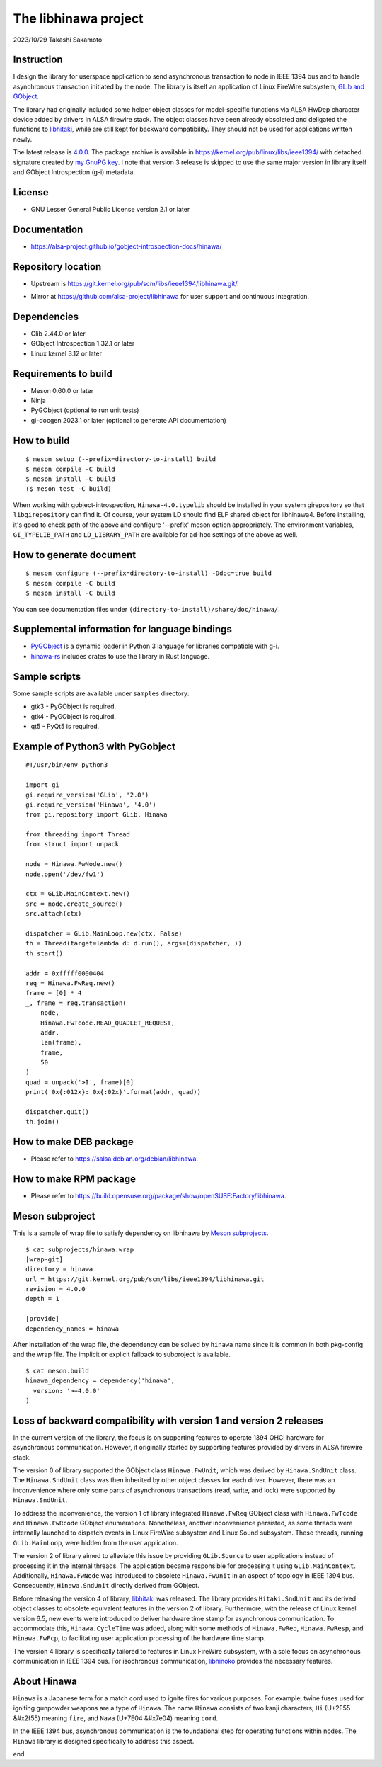 =====================
The libhinawa project
=====================

2023/10/29
Takashi Sakamoto

Instruction
===========

I design the library for userspace application to send asynchronous transaction to node in
IEEE 1394 bus and to handle asynchronous transaction initiated by the node. The library is
itself an application of Linux FireWire subsystem,
`GLib and GObject <https://gitlab.gnome.org/GNOME/glib>`_.

The library had originally included some helper object classes for model-specific functions
via ALSA HwDep character device added by drivers in ALSA firewire stack. The object classes have
been already obsoleted and deligated the functions to
`libhitaki <https://github.com/alsa-project/libhitaki>`_, while are still kept for backward
compatibility. They should not be used for applications written newly.

The latest release is `4.0.0 <https://git.kernel.org/pub/scm/libs/ieee1394/libhinawa.git/tag/?h=4.0.0>`_.
The package archive is available in `<https://kernel.org/pub/linux/libs/ieee1394/>`_ with detached
signature created by `my GnuPG key <https://git.kernel.org/pub/scm/docs/kernel/pgpkeys.git/tree/keys/B5A586C7D66FD341.asc>`_.
I note that version 3 release is skipped to use the same major version in library itself and
GObject Introspection (g-i) metadata.

License
=======

- GNU Lesser General Public License version 2.1 or later

Documentation
=============

- `<https://alsa-project.github.io/gobject-introspection-docs/hinawa/>`_

Repository location
===================

- Upstream is `<https://git.kernel.org/pub/scm/libs/ieee1394/libhinawa.git/>`_.
* Mirror at `<https://github.com/alsa-project/libhinawa>`_ for user support and continuous
  integration.

Dependencies
============

- Glib 2.44.0 or later
- GObject Introspection 1.32.1 or later
- Linux kernel 3.12 or later

Requirements to build
=====================

- Meson 0.60.0 or later
- Ninja
- PyGObject (optional to run unit tests)
- gi-docgen 2023.1 or later (optional to generate API documentation)

How to build
============

::

    $ meson setup (--prefix=directory-to-install) build
    $ meson compile -C build
    $ meson install -C build
    ($ meson test -C build)

When working with gobject-introspection, ``Hinawa-4.0.typelib`` should be
installed in your system girepository so that ``libgirepository`` can find
it. Of course, your system LD should find ELF shared object for libhinawa4.
Before installing, it's good to check path of the above and configure
'--prefix' meson option appropriately. The environment variables,
``GI_TYPELIB_PATH`` and ``LD_LIBRARY_PATH`` are available for ad-hoc settings
of the above as well.

How to generate document
========================

::

    $ meson configure (--prefix=directory-to-install) -Ddoc=true build
    $ meson compile -C build
    $ meson install -C build

You can see documentation files under ``(directory-to-install)/share/doc/hinawa/``.

Supplemental information for language bindings
==============================================

* `PyGObject <https://pygobject.readthedocs.io/>`_ is a dynamic loader in Python 3 language for
  libraries compatible with g-i.
* `hinawa-rs <https://git.kernel.org/pub/scm/libs/ieee1394/hinawa-rs.git>`_ includes crates to
  use the library in Rust language.

Sample scripts
==============

Some sample scripts are available under ``samples`` directory:

- gtk3 - PyGObject is required.
- gtk4 - PyGObject is required.
- qt5 - PyQt5 is required.

Example of Python3 with PyGobject
=================================

::

    #!/usr/bin/env python3

    import gi
    gi.require_version('GLib', '2.0')
    gi.require_version('Hinawa', '4.0')
    from gi.repository import GLib, Hinawa

    from threading import Thread
    from struct import unpack

    node = Hinawa.FwNode.new()
    node.open('/dev/fw1')

    ctx = GLib.MainContext.new()
    src = node.create_source()
    src.attach(ctx)

    dispatcher = GLib.MainLoop.new(ctx, False)
    th = Thread(target=lambda d: d.run(), args=(dispatcher, ))
    th.start()

    addr = 0xfffff0000404
    req = Hinawa.FwReq.new()
    frame = [0] * 4
    _, frame = req.transaction(
        node,
        Hinawa.FwTcode.READ_QUADLET_REQUEST,
        addr,
        len(frame),
        frame,
        50
    )
    quad = unpack('>I', frame)[0]
    print('0x{:012x}: 0x{:02x}'.format(addr, quad))

    dispatcher.quit()
    th.join()

How to make DEB package
=======================

- Please refer to `<https://salsa.debian.org/debian/libhinawa>`_.

How to make RPM package
=======================

- Please refer to `<https://build.opensuse.org/package/show/openSUSE:Factory/libhinawa>`_.

Meson subproject
================

This is a sample of wrap file to satisfy dependency on libhinawa by
`Meson subprojects <https://mesonbuild.com/Subprojects.html>`_.

::

    $ cat subprojects/hinawa.wrap
    [wrap-git]
    directory = hinawa
    url = https://git.kernel.org/pub/scm/libs/ieee1394/libhinawa.git
    revision = 4.0.0
    depth = 1
    
    [provide]
    dependency_names = hinawa

After installation of the wrap file, the dependency can be solved by ``hinawa`` name since it is
common in both pkg-config and the wrap file. The implicit or explicit fallback to subproject is
available.

::

    $ cat meson.build
    hinawa_dependency = dependency('hinawa',
      version: '>=4.0.0'
    )

Loss of backward compatibility with version 1 and version 2 releases
====================================================================

In the current version of the library, the focus is on supporting features to operate 1394 OHCI
hardware for asynchronous communication. However, it originally started by supporting features
provided by drivers in ALSA firewire stack.

The version 0 of library supported the GObject class ``Hinawa.FwUnit``, which was derived by
``Hinawa.SndUnit`` class. The ``Hinawa.SndUnit`` class was then inherited by other object classes
for each driver. However, there was an inconvenience where only some parts of asynchronous
transactions (read, write, and lock) were supported by ``Hinawa.SndUnit``.

To address the inconvenience, the version 1 of library integrated ``Hinawa.FwReq`` GObject class
with ``Hinawa.FwTcode`` and ``Hinawa.FwRcode`` GObject enumerations. Nonetheless, another
inconvenience persisted, as some threads were internally launched to dispatch events in Linux
FireWire subsystem and Linux Sound subsystem. These threads, running ``GLib.MainLoop``, were
hidden from the user application.

The version 2 of library aimed to alleviate this issue by providing ``GLib.Source`` to user
applications instead of processing it in the internal threads. The application became responsible
for processing it using ``GLib.MainContext``. Additionally, ``Hinawa.FwNode`` was introduced to
obsolete ``Hinawa.FwUnit`` in an aspect of topology in IEEE 1394 bus. Consequently,
``Hinawa.SndUnit`` directly derived from GObject.

Before releasing the version 4 of library, `libhitaki <https://github.com/alsa-project/libhitaki>`_
was released. The library provides ``Hitaki.SndUnit`` and its derived object classes to obsolete
equivalent features in the version 2 of library. Furthermore, with the release of Linux kernel
version 6.5, new events were introduced to deliver hardware time stamp for asynchronous
communication. To accommodate this, ``Hinawa.CycleTime`` was added, along with some methods of
``Hinawa.FwReq``, ``Hinawa.FwResp``, and ``Hinawa.FwFcp``, to facilitating user application
processing of the hardware time stamp.

The version 4 library is specifically tailored to features in Linux FireWire subsystem, with a
sole focus on asynchronous communication in IEEE 1394 bus. For isochronous communication,
`libhinoko <https://git.kernel.org/pub/scm/libs/ieee1394/libhinoko.git/>`_ provides the
necessary features.

About Hinawa
============

``Hinawa`` is a Japanese term for a match cord used to ignite fires for various purposes. For
example, twine fuses used for igniting gunpowder weapons are a type of ``Hinawa``. The name
``Hinawa`` consists of two kanji characters; ``Hi`` (U+2F55 |kanji-hi|) meaning ``fire``, and
``Nawa`` (U+7E04 |kanji-nawa|) meaning ``cord``.

.. |kanji-hi| unicode:: &#x2f55 .. Hi spelled in Kanji
.. |kanji-nawa| unicode:: &#x7e04 .. Nawa spelled in Kanji

In the IEEE 1394 bus, asynchronous communication is the foundational step for operating functions
within nodes. The ``Hinawa`` library is designed specifically to address this aspect.

end
